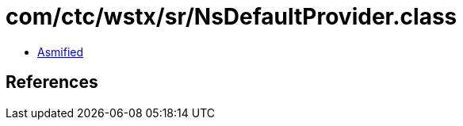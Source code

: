 = com/ctc/wstx/sr/NsDefaultProvider.class

 - link:NsDefaultProvider-asmified.java[Asmified]

== References

